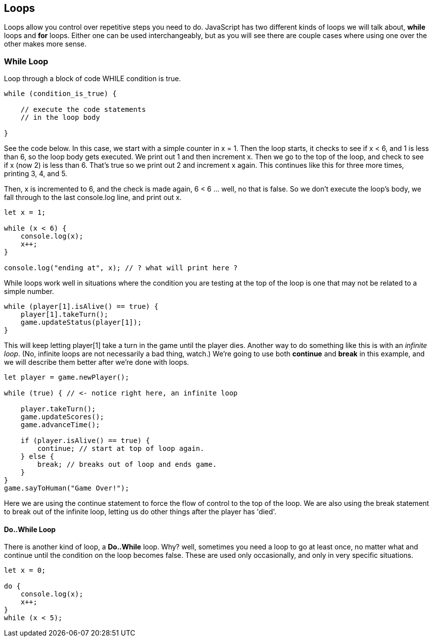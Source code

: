 
== Loops

Loops allow you control over repetitive steps you need to do. JavaScript has two different kinds of loops we will talk about, *while* loops and *for* loops. Either one can be used
interchangeably, but as you will see there are couple cases where using one over the other makes more sense.

=== *While* Loop

Loop through a block of code WHILE condition is true. 

```
while (condition_is_true) {

    // execute the code statements 
    // in the loop body

}
```

See the code below.
In this case, we start with a simple counter in x = 1. Then the loop starts, it checks to see if x < 6, and 1 is less than 6, so the loop body gets executed. We print out 1 and then increment x. Then we go to the top of the loop, and check to see if x (now 2) is less than 6. That's true so we print out 2 and increment x again. This continues like this for three more times, printing 3, 4, and 5.

Then, x is incremented to 6, and the check is made again, 6 < 6 ... well, no that is false. So we don't execute the loop's body, we fall through to the last console.log line, and print out x.

[source,javascript]
----
let x = 1;

while (x < 6) {
    console.log(x);
    x++;
}

console.log("ending at", x); // ? what will print here ?
----

While loops work well in situations where the condition you are testing at the top
of the loop is one that may not be related to a simple number. 

```
while (player[1].isAlive() == true) {
    player[1].takeTurn();
    game.updateStatus(player[1]);
}
```

This will keep letting player[1] take a turn in the game until the player dies. Another way to do something like this is with an _infinite loop_. (No, infinite loops are not necessarily a bad thing, watch.) We're going to use both *continue* and *break* in this example, and we will
describe them better after we're done with loops.

```
let player = game.newPlayer();

while (true) { // <- notice right here, an infinite loop

    player.takeTurn();
    game.updateScores();
    game.advanceTime();

    if (player.isAlive() == true) {
        continue; // start at top of loop again.
    } else {
        break; // breaks out of loop and ends game.
    }
}
game.sayToHuman("Game Over!");
```

Here we are using the continue statement to force the flow of control to the top of the loop. We are also using the break statement to break out of the infinite loop, letting us do other things after the player has 'died'.

==== Do..While Loop

There is another kind of loop, a *Do..While* loop.
Why? well, sometimes you need a loop to go at least once, no matter what
and continue until the condition on the loop becomes false. These are used only occasionally,
and only in very specific situations.

[source,javascript]
----
let x = 0;

do {
    console.log(x);
    x++;
}
while (x < 5);
----

